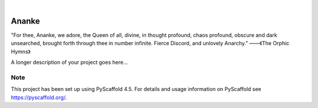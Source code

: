 .. These are examples of badges you might want to add to your README:
   please update the URLs accordingly

    .. image:: https://api.cirrus-ci.com/github/<USER>/ananke.svg?branch=main
        :alt: Built Status
        :target: https://cirrus-ci.com/github/<USER>/ananke
    .. image:: https://readthedocs.org/projects/ananke/badge/?version=latest
        :alt: ReadTheDocs
        :target: https://ananke.readthedocs.io/en/stable/
    .. image:: https://img.shields.io/coveralls/github/<USER>/ananke/main.svg
        :alt: Coveralls
        :target: https://coveralls.io/r/<USER>/ananke
    .. image:: https://img.shields.io/pypi/v/ananke.svg
        :alt: PyPI-Server
        :target: https://pypi.org/project/ananke/
    .. image:: https://img.shields.io/conda/vn/conda-forge/ananke.svg
        :alt: Conda-Forge
        :target: https://anaconda.org/conda-forge/ananke
    .. image:: https://pepy.tech/badge/ananke/month
        :alt: Monthly Downloads
        :target: https://pepy.tech/project/ananke
    .. image:: https://img.shields.io/twitter/url/http/shields.io.svg?style=social&label=Twitter
        :alt: Twitter
        :target: https://twitter.com/ananke

.. image:: https://img.shields.io/badge/-PyScaffold-005CA0?logo=pyscaffold
    :alt: Project generated with PyScaffold
    :target: https://pyscaffold.org/
.. image:: ./docs/colorful_logo.png
    :alt: logo
    :target: https://pyscaffold.org/

|

======
Ananke
======

"For thee, Ananke, we adore, the Queen of all, divine, in thought profound, chaos profound, obscure and dark unsearched, brought forth through thee in number infinite. Fierce Discord, and unlovely Anarchy."
——《The Orphic Hymns》

A longer description of your project goes here...


.. _pyscaffold-notes:

Note
====

This project has been set up using PyScaffold 4.5. For details and usage
information on PyScaffold see https://pyscaffold.org/.
